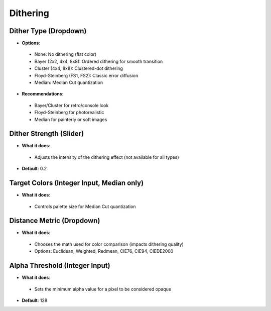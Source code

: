 Dithering
###########

Dither Type (Dropdown)
**********************

* **Options**:
 * None: No dithering (flat color)
 * Bayer (2x2, 4x4, 8x8): Ordered dithering for smooth transition
 * Cluster (4x4, 8x8): Clustered-dot dithering
 * Floyd-Steinberg (FS1, FS2): Classic error diffusion
 * Median: Median Cut quantization

* **Recommendations**:
 * Bayer/Cluster for retro/console look
 * Floyd-Steinberg for photorealistic
 * Median for painterly or soft images

Dither Strength (Slider)
************************

* **What it does**:
 * Adjusts the intensity of the dithering effect (not available for all types)

* **Default**: 0.2

Target Colors (Integer Input, Median only)
******************************************

* **What it does**:
 * Controls palette size for Median Cut quantization

Distance Metric (Dropdown)
**************************

* **What it does**:
 * Chooses the math used for color comparison (impacts dithering quality)
 * Options: Euclidean, Weighted, Redmean, CIE76, CIE94, CIEDE2000

Alpha Threshold (Integer Input)
*******************************

* **What it does**:
 * Sets the minimum alpha value for a pixel to be considered opaque

* **Default**: 128
